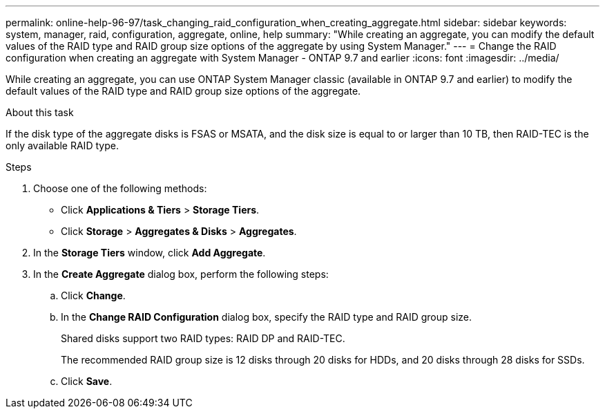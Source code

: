 ---
permalink: online-help-96-97/task_changing_raid_configuration_when_creating_aggregate.html
sidebar: sidebar
keywords: system, manager, raid, configuration, aggregate, online, help
summary: "While creating an aggregate, you can modify the default values of the RAID type and RAID group size options of the aggregate by using System Manager."
---
= Change the RAID configuration when creating an aggregate with System Manager - ONTAP 9.7 and earlier
:icons: font
:imagesdir: ../media/

[.lead]
While creating an aggregate, you can use ONTAP System Manager classic (available in ONTAP 9.7 and earlier) to modify the default values of the RAID type and RAID group size options of the aggregate.

.About this task

If the disk type of the aggregate disks is FSAS or MSATA, and the disk size is equal to or larger than 10 TB, then RAID-TEC is the only available RAID type.

.Steps

. Choose one of the following methods:
 ** Click *Applications & Tiers* > *Storage Tiers*.
 ** Click *Storage* > *Aggregates & Disks* > *Aggregates*.
. In the *Storage Tiers* window, click *Add Aggregate*.
. In the *Create Aggregate* dialog box, perform the following steps:
 .. Click *Change*.
 .. In the *Change RAID Configuration* dialog box, specify the RAID type and RAID group size.
+
Shared disks support two RAID types: RAID DP and RAID-TEC.
+
The recommended RAID group size is 12 disks through 20 disks for HDDs, and 20 disks through 28 disks for SSDs.

 .. Click *Save*.
